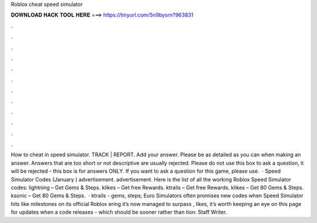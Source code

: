 Roblox cheat speed simulator

𝐃𝐎𝐖𝐍𝐋𝐎𝐀𝐃 𝐇𝐀𝐂𝐊 𝐓𝐎𝐎𝐋 𝐇𝐄𝐑𝐄 ===> https://tinyurl.com/5n9bysrn?963831

.

.

.

.

.

.

.

.

.

.

.

.

How to cheat in speed simulator. TRACK | REPORT. Add your answer. Please be as detailed as you can when making an answer. Answers that are too short or not descriptive are usually rejected. Please do not use this box to ask a question, it will be rejected - this box is for answers ONLY. If you want to ask a question for this game, please use.  · Speed Simulator Codes (January ) advertisement. advertisement. Here is the list of all the working Roblox Speed Simulator codes: lightning – Get Gems & Steps. klikes – Get free Rewards. ktrails – Get free Rewards. klikes – Get 80 Gems & Steps. ksonic – Get 80 Gems & Steps.  · ktrails - gems, steps; Euro Simulators often promises new codes when Speed Simulator hits like milestones on its official Roblox ering it’s now managed to surpass , likes, it’s worth keeping an eye on this page for updates when a code releases - which should be sooner rather than tion: Staff Writer.